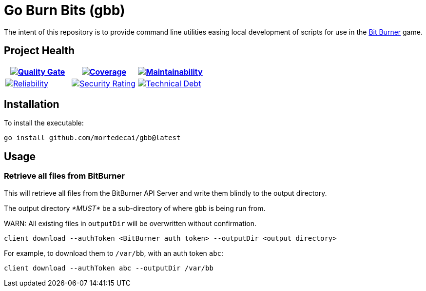 ifdef::env-github[]
:tip-caption: :bulb:
:note-caption: :information_source:
:important-caption: :heavy_exclamation_mark:
:caution-caption: :fire:
:warning-caption: :warning:
endif::[]
:sonar-project-id: mortedecai_go-burn-bits
:sonar-token: &token={REMOVE_ME_IF_NOT_PRIVATE}

:img-quality-gate: https://sonarcloud.io/api/project_badges/measure?project={sonar-project-id}&metric=alert_status{sonar-token}
:img-coverage: https://sonarcloud.io/api/project_badges/measure?project={sonar-project-id}&metric=coverage{sonar-token}
:img-maintainability: https://sonarcloud.io/api/project_badges/measure?project={sonar-project-id}&metric=sqale_rating
:img-security-rating: https://sonarcloud.io/api/project_badges/measure?project={sonar-project-id}&metric=security_rating
:img-reliability: https://sonarcloud.io/api/project_badges/measure?project={sonar-project-id}&metric=reliability_rating
:img-techdebt: https://sonarcloud.io/api/project_badges/measure?project={sonar-project-id}&metric=sqale_index

:uri-analysis: https://sonarcloud.io/summary/new_code?id={sonar-project-id}

= Go Burn Bits (gbb)

The intent of this repository is to provide command line utilities easing local development of scripts for use in the https://github.com/bitburner-official/bitburner-src[Bit Burner] game.

== Project Health

[.text-center]

|===
|image:{img-quality-gate}[Quality Gate,link={uri-analysis}]|image:{img-coverage}[Coverage,link={uri-analysis}] |image:{img-maintainability}[Maintainability,link={uri-analysis}]

|image:{img-reliability}[Reliability,link={uri-analysis}]
|image:{img-security-rating}[Security Rating,link={uri-analysis}]
|image:{img-techdebt}[Technical Debt,link={uri-analysis}]

|===

== Installation

To install the executable:

`go install github.com/mortedecai/gbb@latest`

== Usage

=== Retrieve all files from BitBurner

This will retrieve all files from the BitBurner API Server and write them blindly to the output directory.

The output directory _*MUST*_ be a sub-directory of where `gbb` is being run from.

WARN: All existing files in `outputDir` will be overwritten without confirmation.

```shell
client download --authToken <BitBurner auth token> --outputDir <output directory>
```

For example, to download them to `/var/bb`, with an auth token `abc`:

```shell
client download --authToken abc --outputDir /var/bb
```
